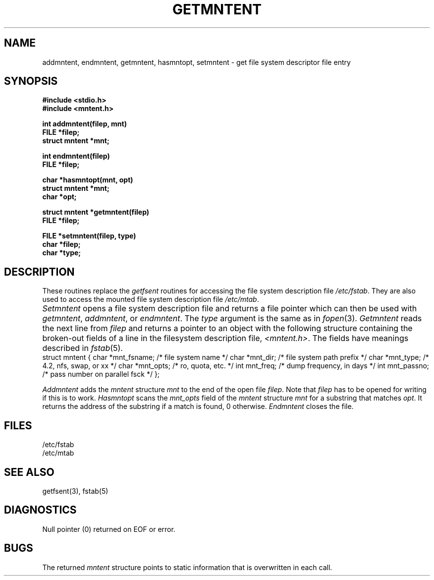 .\" $Copyright:	$
.\" Copyright (c) 1984, 1985, 1986, 1987, 1988, 1989, 1990 
.\" Sequent Computer Systems, Inc.   All rights reserved.
.\"  
.\" This software is furnished under a license and may be used
.\" only in accordance with the terms of that license and with the
.\" inclusion of the above copyright notice.   This software may not
.\" be provided or otherwise made available to, or used by, any
.\" other person.  No title to or ownership of the software is
.\" hereby transferred.
...
.V= $Header: getmntent.3 1.6 87/05/26 $
.\" @(#)getmntent.3 1.1 85/12/28 SMI; from UCB 4.2
.TH GETMNTENT 3 "\*(V)" "4BSD"
.SH NAME
addmntent, endmntent, getmntent, hasmntopt, setmntent \- get file system descriptor file entry
.SH SYNOPSIS
.nf
\f3#include <stdio.h>
#include <mntent.h>
.sp
int addmntent(filep, mnt)
FILE *filep;
struct mntent *mnt;
.sp
int endmntent(filep)
FILE *filep;
.sp
char *hasmntopt(mnt, opt)
struct mntent *mnt;
char *opt;
.sp
struct mntent *getmntent(filep)
FILE *filep;
.sp
FILE *setmntent(filep, type)
char *filep;
char *type;\f1
.fi
.\".IX  "setmntent function"  ""  "\f2setmntent\fP \(em get filesystem descriptor file entry"
.\".IX  "getmntent function"  ""  "\f2getmntent\fP \(em get filesystem descriptor file entry"
.\".IX  "addmntent function"  ""  "\f2addmntent\fP \(em get filesystem descriptor file entry"
.\".IX  "endmntent function"  ""  "\f2endmntent\fP \(em get filesystem descriptor file entry"
.\".IX  "hasmntopt function"  ""  "\f2hasmntopt\fP \(em get filesystem descriptor file entry"
.\".IX  "get filesystem descriptor file entry"  "setmntent"  ""  "\f2setmntent\fP"
.\".IX  "get filesystem descriptor file entry"  "getmntent"  ""  "\f2getmntent\fP"
.\".IX  "get filesystem descriptor file entry"  "addmntent"  ""  "\f2addmntent\fP"
.\".IX  "get filesystem descriptor file entry"  "endmntent"  ""  "\f2endmntent\fP"
.\".IX  "get filesystem descriptor file entry"  "hasmntopt"  ""  "\f2hasmntopt\fP"
.\".IX  "filesystem descriptor"  "get file entry"
.SH DESCRIPTION
These routines replace the
.I getfsent
routines for accessing the file system description file
.IR /etc/fstab .
They are also used to access the mounted file system description file
.IR /etc/mtab .
.PP
.I Setmntent
opens a file system description file and returns
a file pointer which can then be used with
.IR getmntent ,
.IR addmntent ,
or
.IR endmntent .
The 
.I type
argument is the same as in
.IR fopen (3).
.I Getmntent
reads the next line from
.I filep
and returns a pointer to an object with the following structure
containing the broken-out fields of a line in the filesystem description file,
.IR <mntent.h> .
The fields have meanings described in
.IR fstab (5).
.if t .ta \w'struct\0\0'u +\w'mntent\0{'u +\w'*mnt_fsname;\0\0\0\0'u
.if n .ta \w'struct\0'u +\w'mntent\0{'u +\w'*mnt_fsname;\0\0'u
.Ps
struct mntent {
	char	*mnt_fsname;	/* file system name */
	char	*mnt_dir;	/* file system path prefix */
	char	*mnt_type;	/* 4.2, nfs, swap, or xx */
	char	*mnt_opts;	/* ro, quota, etc. */
	int	mnt_freq;	/* dump frequency, in days */
	int	mnt_passno;	/* pass number on parallel fsck */
};
.Pe
.PP
.I Addmntent
adds the
.I mntent
structure
.I mnt
to the end of the open file
.IR filep .
Note that
.I filep
has to be opened for writing if this is to work.
.I Hasmntopt
scans the
.I mnt_opts
field of the
.I mntent
structure
.I mnt
for a substring that matches
.IR opt .
It returns the address of the substring if a match is found,
0 otherwise.
.I Endmntent
closes the file.
.SH FILES
/etc/fstab
.br
/etc/mtab
.SH "SEE ALSO"
getfsent(3),
fstab(5)
.SH DIAGNOSTICS
Null pointer (0) returned on EOF or error.
.SH BUGS
The returned
.I mntent
structure points to static information that is overwritten in each call.
